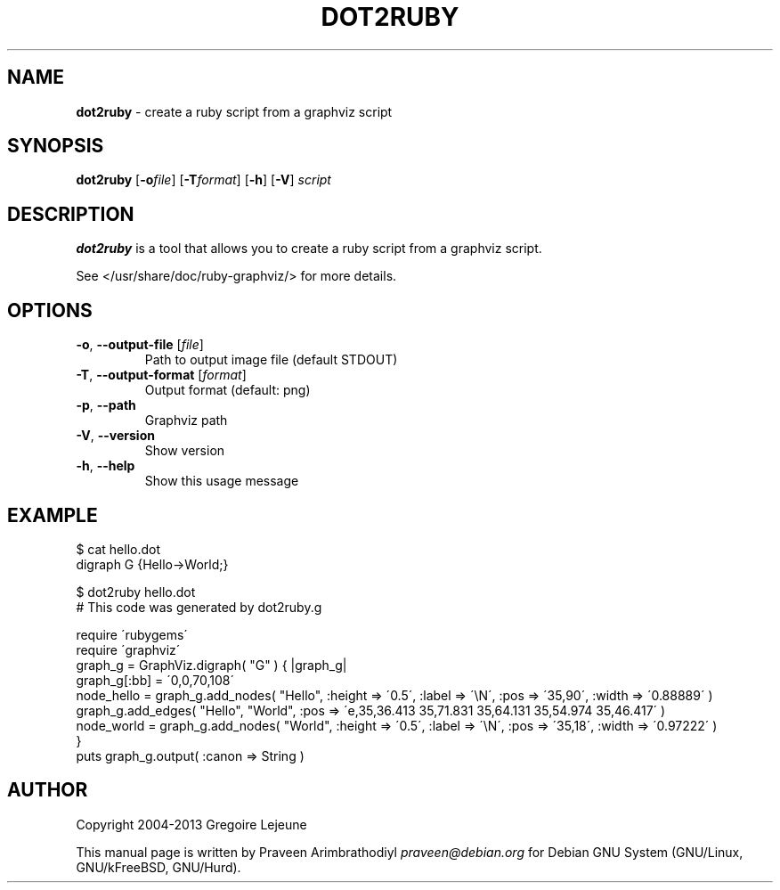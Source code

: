 .\" generated with Ronn/v0.7.3
.\" http://github.com/rtomayko/ronn/tree/0.7.3
.
.TH "DOT2RUBY" "1" "April 2013" "" ""
.
.SH "NAME"
\fBdot2ruby\fR \- create a ruby script from a graphviz script
.
.SH "SYNOPSIS"
\fBdot2ruby\fR [\fB\-o\fR\fIfile\fR] [\fB\-T\fR\fIformat\fR] [\fB\-h\fR] [\fB\-V\fR] \fIscript\fR
.
.SH "DESCRIPTION"
\fBdot2ruby\fR is a tool that allows you to create a ruby script from a graphviz script\.
.
.P
See </usr/share/doc/ruby\-graphviz/> for more details\.
.
.SH "OPTIONS"
.
.TP
\fB\-o\fR, \fB\-\-output\-file\fR [\fIfile\fR]
Path to output image file (default STDOUT)
.
.TP
\fB\-T\fR, \fB\-\-output\-format\fR [\fIformat\fR]
Output format (default: png)
.
.TP
\fB\-p\fR, \fB\-\-path\fR
Graphviz path
.
.TP
\fB\-V\fR, \fB\-\-version\fR
Show version
.
.TP
\fB\-h\fR, \fB\-\-help\fR
Show this usage message
.
.SH "EXAMPLE"
.
.nf

$ cat hello\.dot
digraph G {Hello\->World;}

$ dot2ruby hello\.dot
# This code was generated by dot2ruby\.g

require \'rubygems\'
require \'graphviz\'
graph_g = GraphViz\.digraph( "G" ) { |graph_g|
  graph_g[:bb] = \'0,0,70,108\'
  node_hello = graph_g\.add_nodes( "Hello", :height => \'0\.5\', :label => \'\eN\', :pos => \'35,90\', :width => \'0\.88889\' )
  graph_g\.add_edges( "Hello", "World", :pos => \'e,35,36\.413 35,71\.831 35,64\.131 35,54\.974 35,46\.417\' )
  node_world = graph_g\.add_nodes( "World", :height => \'0\.5\', :label => \'\eN\', :pos => \'35,18\', :width => \'0\.97222\' )
}
puts graph_g\.output( :canon => String )
.
.fi
.
.SH "AUTHOR"
Copyright 2004\-2013 Gregoire Lejeune
.
.P
This manual page is written by Praveen Arimbrathodiyl \fIpraveen@debian\.org\fR for Debian GNU System (GNU/Linux, GNU/kFreeBSD, GNU/Hurd)\.
